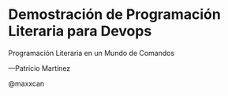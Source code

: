 * Demostración de Programación Literaria para Devops



                          Programación Literaria
                                           en un
                               Mundo de Comandos


    
****                                        —Patricio Martínez
                                           @maxxcan
